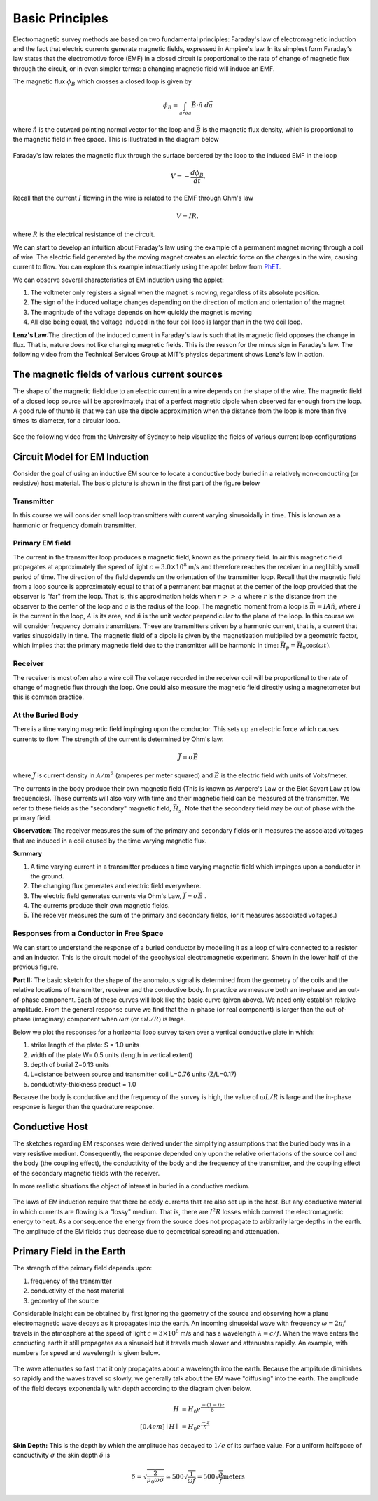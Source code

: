 .. _electromagnetic_basic_principles:

Basic Principles
****************

.. Purpose: This section provides the key components to understand the electromagnetic experiment. As briefly summarized in the :ref:`Introduction<electromagnetic_introduction>` section, theelectromagnetic survey requires a magnetic or electric source. Rocks inside the earth respond to the electric and magnetic field and give rise to secondary fields. Electrical force can be generated, in two ways:

.. 1. Battery (Each terminal of the battery can be thought of as storing a
..    positive or negative charge. The "voltage" of the battery is directly
..    proportional to the amount of stored charge). Upon completion of the circuit
..    there will be an electric field :math:`\vec{E}` (volts/m) set up in the body.
..    The electric field is a vector: it has both direction and magnitude. The force
..    that any charge :math:`q` feels is given by :math:`\vec{F} = q \vec{E}`. Unit
..    positive or negative charges will feel the same magnitude of force but
..    directions will be opposite. Since like charges repel and unlike charges
..    attract, the negative charges will be attracted to the positive terminal of
..    the battery and the positive charges will be attracted to the negative
..    terminal.
.. 
.. .. figure:: ./images/grounded-source.svg
..     :align: center
..     :scale: 60 %

Electromagnetic survey methods are based on two fundamental principles: Faraday's law of electromagnetic induction and the fact that electric currents generate magnetic fields, expressed in Ampère's law. In its simplest form Faraday's law states that the electromotive force (EMF) in a closed circuit is proportional to the rate of change of magnetic flux through the circuit, or in even simpler terms: a changing magnetic field will induce an EMF. 

.. In a typical EM experiment, a time varying electric current is passed through a wire loop to generate a time-varying magnetic field. 

The magnetic flux :math:`\phi_B` which crosses a closed loop is given by

.. math::
    \phi_B = \int_{area} \vec{B} \cdot \hat{n} \; d\vec{a}

where :math:`\hat{n}` is the outward pointing normal vector for the loop and :math:`\vec{B}` is the magnetic flux density, which is proportional to the magnetic field in free space. This is illustrated in the diagram below

.. figure:: ./images/IntFaradayDiagram-emf-version.svg
     :align: center
     :scale: 50 %

Faraday's law relates the magnetic flux through the surface bordered by the loop to the induced EMF in the loop 

.. math::
  V = - \frac{d \phi_B}{dt}.
        
Recall that the current :math:`I` flowing in the wire is related to the EMF through Ohm's law

.. math:: 
  V = IR,
  
where :math:`R` is the electrical resistance of the circuit.
     
We can start to develop an intuition about Faraday's law using the example of a permanent magnet moving through a coil of wire. The electric field generated by the moving magnet creates an electric force on the charges in the wire, causing current to flow. You can explore this example interactively using the applet below from `PhET <https://phet.colorado.edu/en/simulation/legacy/faraday>`__.
    
.. raw:: html

  <iframe src="https://phet.colorado.edu/sims/html/faradays-law/latest/faradays-law_en.html" width="700" height="525" scrolling="no" allowfullscreen></iframe>
    
We can observe several characteristics of EM induction using the applet: 

1) The voltmeter only registers a signal when the magnet is moving, regardless of its absolute position. 
2) The sign of the induced voltage changes depending on the direction of motion and orientation of the magnet
3) The magnitude of the voltage depends on how quickly the magnet is moving
4) All else being equal, the voltage induced in the four coil loop is larger than in the two coil loop.


.. .. figure:: ./images/induced_field.jpg
..     :align: center
..     :scale: 100 %
.. 
.. In the above example the changing the magnetic field was produced by a moving
.. magnet. There are other ways in which we can generate a magnetic field. A
.. current in a wire produces a magnetic field outside the wire. It follows that
.. a changing magnetic field outside the wire can be achieved by changing the
.. current in the wire. This can be done by:
.. 
.. a. having the wire connected to a generator which produces a sinusoidal
..    current. This leads to Frequency Domain methods.
.. 
.. .. figure:: ./images/sinusoidal_current.jpg
..     :align: center
..     :scale: 100 %
.. 
.. b. having a steady-state current and then switching it off. This leads to Time
..    Domain methods.
.. 
.. .. figure:: ./images/steady_state_current.jpg
..     :align: center
..     :scale: 100 %
    

**Lenz's Law**:The direction of the induced current in Faraday's law is such that its magnetic field opposes the change in flux. That is, nature does not like changing magnetic fields. This is the reason for the minus sign in Faraday's law. The following video from the Technical Services Group at MIT's physics department shows Lenz's law in action.

.. raw:: html

    <div style="position: relative; padding-bottom: 2%; height: 0; overflow: hidden; max-width: 100%; height: auto;"><iframe width="560" height="315" src="https://www.youtube.com/embed/N7tIi71-AjA?rel=0" frameborder="0" allowfullscreen></iframe></div>

The magnetic fields of various current sources
==============================================

The shape of the magnetic field due to an electric current in a wire depends on the shape of the wire. The magnetic field of a closed loop source will be approximately that of a perfect magnetic dipole when observed far enough from the loop. A good rule of thumb is that we can use the dipole approximation when the distance from the loop is more than five times its diameter, for a circular loop.

.. figure:: ./images/primary-field-from-lec-notes.svg
     :align: center
     :scale: 50 %
     
See the following video from the University of Sydney to help visualize the fields of various current loop configurations

.. raw:: html

  <iframe width="560" height="315" src="https://www.youtube.com/embed/V-M07N4a6-Y?rel=0" frameborder="0" allowfullscreen></iframe>

.. Comment: If the input source is a battery or generator which has electrode terminals connected to the earth then this is called a "grounded" source. It forms the input for many geophysical experiments (DC resistivity, IP, CSAMT).

.. If the source is a loop of wire then this is an "inductive source". The EM-31 experiment falls into this category. Inductive experiments are generally less labor intensive (no electrodes need be pounded into the ground) and they can be flown in aircraft so large amounts of data can be acquired quickly and (fairly) cheaply.

Circuit Model for EM Induction
==============================

Consider the goal of using an inductive EM source to locate a conductive body buried in a relatively non-conducting (or resistive) host material. The basic picture is shown in the first part of the figure below

.. figure:: ./images/Concepts_3loops-conductor-and-loop.png
    :align: center
    :scale: 100 %

Transmitter
-----------

In this course we will consider small loop transmitters with current varying sinusoidally in time. This is known as a harmonic or frequency domain transmitter.

Primary EM field
----------------

The current in the transmitter loop produces a magnetic field, known as the primary field. In air this magnetic field propagates at approximately the speed of light :math:`c = 3.0 \times 10^8` m/s and therefore reaches the receiver in a neglibibly small period of time. The direction of the field depends on the orientation of the transmitter loop. Recall that the magnetic field from a loop source is approximately equal to that of a permanent bar magnet at the center of the loop provided that the observer is "far" from the loop. That is, this approximation holds when :math:`r\, >>\, a` where :math:`r` is the distance from the observer to the center of the loop and :math:`a` is the radius of the loop. The magnetic moment from a loop is :math:`\vec{m} = IA \hat{n}`, where :math:`I` is the current in the loop, :math:`A` is its area, and :math:`\hat{n}` is the unit vector perpendicular to the plane of the loop. In this course we will consider frequency domain transmitters. These are transmitters driven by a harmonic current, that is, a current that varies sinusoidally in time. The magnetic field of a dipole is given by the magnetization multiplied by a geometric factor, which implies that the primary magnetic field due to the transmitter will be harmonic in time: :math:`\vec{H}_p = \vec{H}_0 \cos(\omega t)`.

.. The magnetic field observed at the receiver is called the "primary field." Mathematically, the magnetic field would be written as :math:`\vec{H}_p = \vec{H}_0 \cos(\omega t)`. 

Receiver
--------

The receiver is most often also a wire coil The voltage recorded in the receiver coil will be proportional to the rate of change of magnetic flux through the loop. One could also measure the magnetic field directly using a magnetometer but this is common practice.

At the Buried Body
------------------

There is a time varying magnetic field impinging upon the conductor. This sets
up an electric force which causes currents to flow. The strength of the
current is determined by Ohm's law:

.. math::
        \vec{J} = \sigma \vec{E}

where :math:`\vec{J}` is current density in :math:`A/m^2` (amperes per meter
squared) and :math:`\vec{E}` is the electric field with units of Volts/meter.

The currents in the body produce their own magnetic field (This is known as
Ampere's Law or the Biot Savart Law at low frequencies). These currents will also vary with time and their magnetic field can be measured at the transmitter. We refer to these fields as the "secondary" magnetic field, :math:`\vec{H_s}`. Note that the secondary field may be out of phase with the primary field.

**Observation**: The receiver measures the sum of the primary and secondary
fields or it measures the associated voltages that are induced in a coil
caused by the time varying magnetic flux.

**Summary**

1. A time varying current in a transmitter produces a time varying magnetic
   field which impinges upon a conductor in the ground.
2. The changing flux generates and electric field everywhere.
3. The electric field generates currents via Ohm's Law, :math:`\vec{J} = \sigma \vec{E}` .
4. The currents produce their own magnetic fields.
5. The receiver measures the sum of the primary and secondary fields,
   (or it measures associated voltages.)

Responses from a Conductor in Free Space
----------------------------------------

.. .. figure:: ./images/Hp_Hs_schematic.jpg
..     :align: center
..     :scale: 80 %

We can start to understand the response of a buried conductor by modelling it as a loop of wire connected to a resistor and an inductor. This is the circuit model of the geophysical electromagnetic experiment. Shown in the lower half of the previous figure. 

.. The basic understanding of the different coupling between the source and receiver that is due to geometry, allows us to sketch the expected responses that arise from a frequency domain horizontal loop survey taken over a conductor which is buried in a resistive host. This is a two-stage process.

.. 1. Use the geometries of the source and receiver to sketch the characteristic
..    curve.
.. 2. Use the response diagram and the knowledge of whether you are
..    dealing with a good conductor or poor conductor to determine the relative
..    amplitude of the in-phase and out-of-phase parts.


.. **Part I:** Consider the basic geometry shown above. For any placement of the transmitter there will be a varying magnetic field through the loop and hence induced currents. Those currents generate secondary magnetic fields. We adopt the convention that if the secondary field is in the same direction as the primary field then the response will be plotted as a positive value. Alternatively, when the two fields are in opposition the response will be negative. The distance between the transmitter and receiver loops is held fixed and the-datum is plotted at the midpoint between the coils. When both loops are to the left, or to the right, of the plate then the response is positive. The response will be zero when either coil is over the plate. When the receiver, which is a horizontal coil, is over the plate, then no magnetic flux is passing through the coil. There will be zero voltage induced. When the transmitter is directly over the thin conducting plate, there is no flux crossing the plate, hence no currents will be generated in the plate and the secondary magnetic field is zero.


 .. figure:: ./images/source_receiver_signal.jpg
    :align: center
    :scale: 100 %

**Part II:** The basic sketch for the shape of the anomalous signal is
determined from the geometry of the coils and the relative locations of
transmitter, receiver and the conductive body. In practice we measure both an
in-phase and an out-of-phase component. Each of these curves will look like
the basic curve (given above). We need only establish relative amplitude. From
the general response curve we find that the in-phase (or real component) is
larger than the out-of-phase (imaginary) component when :math:`\omega \sigma`
(or :math:`\omega L / R`) is large.

Below we plot the responses for a horizontal loop survey taken over a vertical
conductive plate in which:

1.  strike length of the plate: S = 1.0 units
2.  width of the plate W= 0.5 units (length in vertical extent)
3.  depth of burial Z=0.13 units
4.  L=distance between source and transmitter coil L=0.76 units (Z/L=0.17)
5.  conductivity-thickness product = 1.0

Because the body is conductive and the frequency of the survey is high, the
value of :math:`\omega L / R` is large and the in-phase response is larger than
the quadrature response.

.. figure:: ./images/dipole_response.jpg
    :align: center
    :scale: 80 %


Conductive Host
===============

The sketches regarding EM responses were derived under the simplifying
assumptions that the buried body was in a very resistive medium. Consequently,
the response depended only upon the relative orientations of the source coil
and the body (the coupling effect), the conductivity of the body and the
frequency of the transmitter, and the coupling effect of the secondary
magnetic fields with the receiver.

In more realistic situations the object of interest in buried in a conductive
medium.

.. figure:: ./images/buried_object.jpg
    :align: center
    :scale: 80 %

The laws of EM induction require that there be eddy currents that are also set
up in the host. But any conductive material in which currents are flowing is a
"lossy" medium. That is, there are :math:`I^2R` losses which convert the
electromagnetic energy to heat. As a consequence the energy from the source
does not propagate to arbitrarily large depths in the earth. The amplitude of
the EM fields thus decrease due to geometrical spreading and attenuation.

Primary Field in the Earth
==========================

The strength of the primary field depends upon:

#. frequency of the transmitter
#. conductivity of the host material
#. geometry of the source

Considerable insight can be obtained by first ignoring the geometry of the
source and observing how a plane electromagnetic wave decays as it propagates
into the earth. An incoming sinusoidal wave with frequency :math:`\omega = 2 \pi
f` travels in the atmosphere at the speed of light :math:`c = 3 \times 10^8`
m/s and has a wavelength :math:`\lambda = c/f`. When the wave enters the
conducting earth it still propagates as a sinusoid but it travels much slower
and attenuates rapidly. An example, with numbers for speed and wavelength is
given below.


.. figure:: ./images/EM_diffusion.jpg
    :align: center
    :scale: 80 %

The wave attenuates so fast that it only propagates about a wavelength into
the earth. Because the amplitude diminishes so rapidly and the waves travel so
slowly, we generally talk about the EM wave "diffusing" into the earth. The
amplitude of the field decays exponentially with depth according to the
diagram given below.

.. figure:: ./images/field_decay.jpg
    :align: center
    :scale: 100 %

.. math::
        H  &= H_0 e^\frac{-(1-i)z}{\delta}\\[0.4em]
       \mid H \mid &= H_0 e^\frac{-z}{\delta}

**Skin Depth:** This is the depth by which the amplitude has decayed to
:math:`1/e` of its surface value. For a uniform halfspace of conductivity
:math:`\sigma` the skin depth :math:`\delta` is

.. math::
        \delta = \sqrt{\frac{2}{\mu_0 \omega \sigma} } \simeq 500 \sqrt{\frac{1}{\omega f}} = 500 \sqrt{\frac{\rho}{f}} \text{meters}

